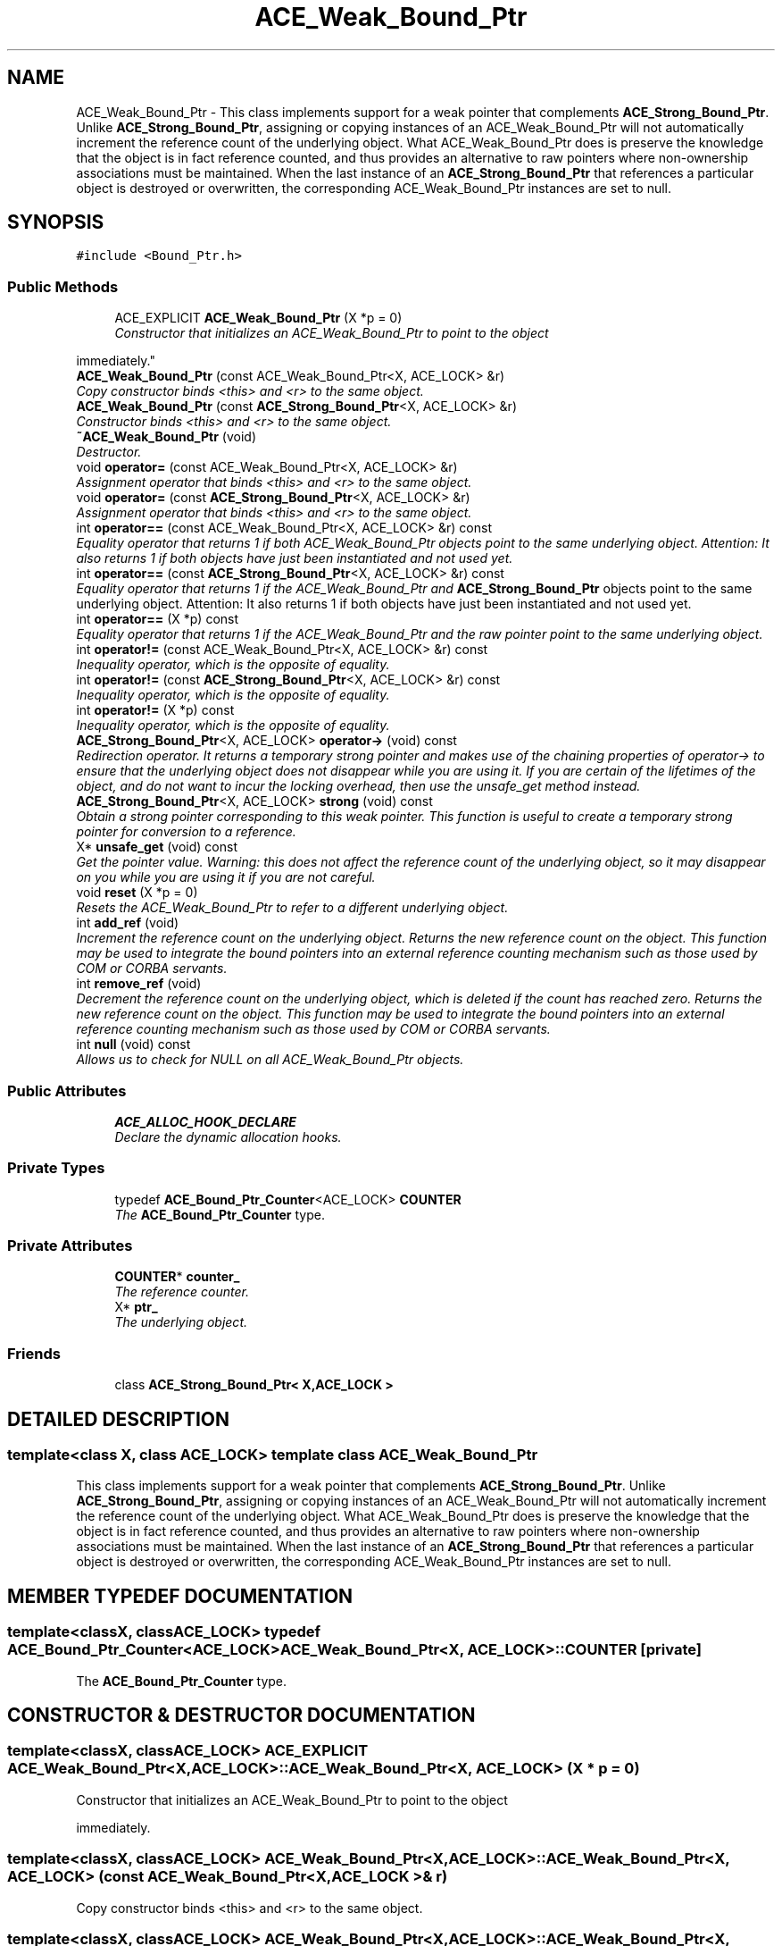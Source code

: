 .TH ACE_Weak_Bound_Ptr 3 "5 Oct 2001" "ACE" \" -*- nroff -*-
.ad l
.nh
.SH NAME
ACE_Weak_Bound_Ptr \- This class implements support for a weak pointer that complements \fBACE_Strong_Bound_Ptr\fR. Unlike \fBACE_Strong_Bound_Ptr\fR, assigning or copying instances of an ACE_Weak_Bound_Ptr will not automatically increment the reference count of the underlying object. What ACE_Weak_Bound_Ptr does is preserve the knowledge that the object is in fact reference counted, and thus provides an alternative to raw pointers where non-ownership associations must be maintained. When the last instance of an \fBACE_Strong_Bound_Ptr\fR that references a particular object is destroyed or overwritten, the corresponding ACE_Weak_Bound_Ptr instances are set to null. 
.SH SYNOPSIS
.br
.PP
\fC#include <Bound_Ptr.h>\fR
.PP
.SS Public Methods

.in +1c
.ti -1c
.RI "ACE_EXPLICIT \fBACE_Weak_Bound_Ptr\fR (X *p = 0)"
.br
.RI "\fIConstructor that initializes an ACE_Weak_Bound_Ptr to point to the object 
.PP
 immediately.\fR"
.ti -1c
.RI "\fBACE_Weak_Bound_Ptr\fR (const ACE_Weak_Bound_Ptr<X, ACE_LOCK> &r)"
.br
.RI "\fICopy constructor binds <this> and <r> to the same object.\fR"
.ti -1c
.RI "\fBACE_Weak_Bound_Ptr\fR (const \fBACE_Strong_Bound_Ptr\fR<X, ACE_LOCK> &r)"
.br
.RI "\fIConstructor binds <this> and <r> to the same object.\fR"
.ti -1c
.RI "\fB~ACE_Weak_Bound_Ptr\fR (void)"
.br
.RI "\fIDestructor.\fR"
.ti -1c
.RI "void \fBoperator=\fR (const ACE_Weak_Bound_Ptr<X, ACE_LOCK> &r)"
.br
.RI "\fIAssignment operator that binds <this> and <r> to the same object.\fR"
.ti -1c
.RI "void \fBoperator=\fR (const \fBACE_Strong_Bound_Ptr\fR<X, ACE_LOCK> &r)"
.br
.RI "\fIAssignment operator that binds <this> and <r> to the same object.\fR"
.ti -1c
.RI "int \fBoperator==\fR (const ACE_Weak_Bound_Ptr<X, ACE_LOCK> &r) const"
.br
.RI "\fIEquality operator that returns 1 if both ACE_Weak_Bound_Ptr objects point to the same underlying object. Attention: It also returns 1 if both objects have just been instantiated and not used yet.\fR"
.ti -1c
.RI "int \fBoperator==\fR (const \fBACE_Strong_Bound_Ptr\fR<X, ACE_LOCK> &r) const"
.br
.RI "\fIEquality operator that returns 1 if the ACE_Weak_Bound_Ptr and \fBACE_Strong_Bound_Ptr\fR objects point to the same underlying object. Attention: It also returns 1 if both objects have just been instantiated and not used yet.\fR"
.ti -1c
.RI "int \fBoperator==\fR (X *p) const"
.br
.RI "\fIEquality operator that returns 1 if the ACE_Weak_Bound_Ptr and the raw pointer point to the same underlying object.\fR"
.ti -1c
.RI "int \fBoperator!=\fR (const ACE_Weak_Bound_Ptr<X, ACE_LOCK> &r) const"
.br
.RI "\fIInequality operator, which is the opposite of equality.\fR"
.ti -1c
.RI "int \fBoperator!=\fR (const \fBACE_Strong_Bound_Ptr\fR<X, ACE_LOCK> &r) const"
.br
.RI "\fIInequality operator, which is the opposite of equality.\fR"
.ti -1c
.RI "int \fBoperator!=\fR (X *p) const"
.br
.RI "\fIInequality operator, which is the opposite of equality.\fR"
.ti -1c
.RI "\fBACE_Strong_Bound_Ptr\fR<X, ACE_LOCK> \fBoperator->\fR (void) const"
.br
.RI "\fIRedirection operator. It returns a temporary strong pointer and makes use of the chaining properties of operator-> to ensure that the underlying object does not disappear while you are using it. If you are certain of the lifetimes of the object, and do not want to incur the locking overhead, then use the unsafe_get method instead.\fR"
.ti -1c
.RI "\fBACE_Strong_Bound_Ptr\fR<X, ACE_LOCK> \fBstrong\fR (void) const"
.br
.RI "\fIObtain a strong pointer corresponding to this weak pointer. This function is useful to create a temporary strong pointer for conversion to a reference.\fR"
.ti -1c
.RI "X* \fBunsafe_get\fR (void) const"
.br
.RI "\fIGet the pointer value. Warning: this does not affect the reference count of the underlying object, so it may disappear on you while you are using it if you are not careful.\fR"
.ti -1c
.RI "void \fBreset\fR (X *p = 0)"
.br
.RI "\fIResets the ACE_Weak_Bound_Ptr to refer to a different underlying object.\fR"
.ti -1c
.RI "int \fBadd_ref\fR (void)"
.br
.RI "\fIIncrement the reference count on the underlying object. Returns the new reference count on the object. This function may be used to integrate the bound pointers into an external reference counting mechanism such as those used by COM or CORBA servants.\fR"
.ti -1c
.RI "int \fBremove_ref\fR (void)"
.br
.RI "\fIDecrement the reference count on the underlying object, which is deleted if the count has reached zero. Returns the new reference count on the object. This function may be used to integrate the bound pointers into an external reference counting mechanism such as those used by COM or CORBA servants.\fR"
.ti -1c
.RI "int \fBnull\fR (void) const"
.br
.RI "\fIAllows us to check for NULL on all ACE_Weak_Bound_Ptr objects.\fR"
.in -1c
.SS Public Attributes

.in +1c
.ti -1c
.RI "\fBACE_ALLOC_HOOK_DECLARE\fR"
.br
.RI "\fIDeclare the dynamic allocation hooks.\fR"
.in -1c
.SS Private Types

.in +1c
.ti -1c
.RI "typedef \fBACE_Bound_Ptr_Counter\fR<ACE_LOCK> \fBCOUNTER\fR"
.br
.RI "\fIThe \fBACE_Bound_Ptr_Counter\fR type.\fR"
.in -1c
.SS Private Attributes

.in +1c
.ti -1c
.RI "\fBCOUNTER\fR* \fBcounter_\fR"
.br
.RI "\fIThe reference counter.\fR"
.ti -1c
.RI "X* \fBptr_\fR"
.br
.RI "\fIThe underlying object.\fR"
.in -1c
.SS Friends

.in +1c
.ti -1c
.RI "class \fBACE_Strong_Bound_Ptr< X,ACE_LOCK >\fR"
.br
.in -1c
.SH DETAILED DESCRIPTION
.PP 

.SS template<class X, class ACE_LOCK>  template class ACE_Weak_Bound_Ptr
This class implements support for a weak pointer that complements \fBACE_Strong_Bound_Ptr\fR. Unlike \fBACE_Strong_Bound_Ptr\fR, assigning or copying instances of an ACE_Weak_Bound_Ptr will not automatically increment the reference count of the underlying object. What ACE_Weak_Bound_Ptr does is preserve the knowledge that the object is in fact reference counted, and thus provides an alternative to raw pointers where non-ownership associations must be maintained. When the last instance of an \fBACE_Strong_Bound_Ptr\fR that references a particular object is destroyed or overwritten, the corresponding ACE_Weak_Bound_Ptr instances are set to null.
.PP
.SH MEMBER TYPEDEF DOCUMENTATION
.PP 
.SS template<classX, classACE_LOCK> typedef \fBACE_Bound_Ptr_Counter\fR<ACE_LOCK> ACE_Weak_Bound_Ptr<X, ACE_LOCK>::COUNTER\fC [private]\fR
.PP
The \fBACE_Bound_Ptr_Counter\fR type.
.PP
.SH CONSTRUCTOR & DESTRUCTOR DOCUMENTATION
.PP 
.SS template<classX, classACE_LOCK> ACE_EXPLICIT ACE_Weak_Bound_Ptr<X, ACE_LOCK>::ACE_Weak_Bound_Ptr<X, ACE_LOCK> (X * p = 0)
.PP
Constructor that initializes an ACE_Weak_Bound_Ptr to point to the object 
.PP
 immediately.
.PP
.SS template<classX, classACE_LOCK> ACE_Weak_Bound_Ptr<X, ACE_LOCK>::ACE_Weak_Bound_Ptr<X, ACE_LOCK> (const ACE_Weak_Bound_Ptr< X,ACE_LOCK >& r)
.PP
Copy constructor binds <this> and <r> to the same object.
.PP
.SS template<classX, classACE_LOCK> ACE_Weak_Bound_Ptr<X, ACE_LOCK>::ACE_Weak_Bound_Ptr<X, ACE_LOCK> (const \fBACE_Strong_Bound_Ptr\fR< X,ACE_LOCK >& r)
.PP
Constructor binds <this> and <r> to the same object.
.PP
.SS template<classX, classACE_LOCK> ACE_Weak_Bound_Ptr<X, ACE_LOCK>::~ACE_Weak_Bound_Ptr<X, ACE_LOCK> (void)
.PP
Destructor.
.PP
.SH MEMBER FUNCTION DOCUMENTATION
.PP 
.SS template<classX, classACE_LOCK> int ACE_Weak_Bound_Ptr<X, ACE_LOCK>::add_ref (void)
.PP
Increment the reference count on the underlying object. Returns the new reference count on the object. This function may be used to integrate the bound pointers into an external reference counting mechanism such as those used by COM or CORBA servants.
.PP
.SS template<classX, classACE_LOCK> int ACE_Weak_Bound_Ptr<X, ACE_LOCK>::null (void) const
.PP
Allows us to check for NULL on all ACE_Weak_Bound_Ptr objects.
.PP
.SS template<classX, classACE_LOCK> int ACE_Weak_Bound_Ptr<X, ACE_LOCK>::operator!= (X * p) const
.PP
Inequality operator, which is the opposite of equality.
.PP
.SS template<classX, classACE_LOCK> int ACE_Weak_Bound_Ptr<X, ACE_LOCK>::operator!= (const \fBACE_Strong_Bound_Ptr\fR< X,ACE_LOCK >& r) const
.PP
Inequality operator, which is the opposite of equality.
.PP
.SS template<classX, classACE_LOCK> int ACE_Weak_Bound_Ptr<X, ACE_LOCK>::operator!= (const ACE_Weak_Bound_Ptr< X,ACE_LOCK >& r) const
.PP
Inequality operator, which is the opposite of equality.
.PP
.SS template<classX, classACE_LOCK> \fBACE_Strong_Bound_Ptr\fR< X,ACE_LOCK > ACE_Weak_Bound_Ptr<X, ACE_LOCK>::operator-> (void) const
.PP
Redirection operator. It returns a temporary strong pointer and makes use of the chaining properties of operator-> to ensure that the underlying object does not disappear while you are using it. If you are certain of the lifetimes of the object, and do not want to incur the locking overhead, then use the unsafe_get method instead.
.PP
.SS template<classX, classACE_LOCK> void ACE_Weak_Bound_Ptr<X, ACE_LOCK>::operator= (const \fBACE_Strong_Bound_Ptr\fR< X,ACE_LOCK >& r)
.PP
Assignment operator that binds <this> and <r> to the same object.
.PP
.SS template<classX, classACE_LOCK> void ACE_Weak_Bound_Ptr<X, ACE_LOCK>::operator= (const ACE_Weak_Bound_Ptr< X,ACE_LOCK >& r)
.PP
Assignment operator that binds <this> and <r> to the same object.
.PP
.SS template<classX, classACE_LOCK> int ACE_Weak_Bound_Ptr<X, ACE_LOCK>::operator== (X * p) const
.PP
Equality operator that returns 1 if the ACE_Weak_Bound_Ptr and the raw pointer point to the same underlying object.
.PP
.SS template<classX, classACE_LOCK> int ACE_Weak_Bound_Ptr<X, ACE_LOCK>::operator== (const \fBACE_Strong_Bound_Ptr\fR< X,ACE_LOCK >& r) const
.PP
Equality operator that returns 1 if the ACE_Weak_Bound_Ptr and \fBACE_Strong_Bound_Ptr\fR objects point to the same underlying object. Attention: It also returns 1 if both objects have just been instantiated and not used yet.
.PP
.SS template<classX, classACE_LOCK> int ACE_Weak_Bound_Ptr<X, ACE_LOCK>::operator== (const ACE_Weak_Bound_Ptr< X,ACE_LOCK >& r) const
.PP
Equality operator that returns 1 if both ACE_Weak_Bound_Ptr objects point to the same underlying object. Attention: It also returns 1 if both objects have just been instantiated and not used yet.
.PP
.SS template<classX, classACE_LOCK> int ACE_Weak_Bound_Ptr<X, ACE_LOCK>::remove_ref (void)
.PP
Decrement the reference count on the underlying object, which is deleted if the count has reached zero. Returns the new reference count on the object. This function may be used to integrate the bound pointers into an external reference counting mechanism such as those used by COM or CORBA servants.
.PP
.SS template<classX, classACE_LOCK> void ACE_Weak_Bound_Ptr<X, ACE_LOCK>::reset (X * p = 0)
.PP
Resets the ACE_Weak_Bound_Ptr to refer to a different underlying object.
.PP
.SS template<classX, classACE_LOCK> \fBACE_Strong_Bound_Ptr\fR< X,ACE_LOCK > ACE_Weak_Bound_Ptr<X, ACE_LOCK>::strong (void) const
.PP
Obtain a strong pointer corresponding to this weak pointer. This function is useful to create a temporary strong pointer for conversion to a reference.
.PP
.SS template<classX, classACE_LOCK> X * ACE_Weak_Bound_Ptr<X, ACE_LOCK>::unsafe_get (void) const
.PP
Get the pointer value. Warning: this does not affect the reference count of the underlying object, so it may disappear on you while you are using it if you are not careful.
.PP
.SH FRIENDS AND RELATED FUNCTION DOCUMENTATION
.PP 
.SS template<classX, classACE_LOCK> class \fBACE_Strong_Bound_Ptr\fR\fC [friend]\fR
.PP
.SH MEMBER DATA DOCUMENTATION
.PP 
.SS template<classX, classACE_LOCK> ACE_Weak_Bound_Ptr<X, ACE_LOCK>::ACE_ALLOC_HOOK_DECLARE
.PP
Declare the dynamic allocation hooks.
.PP
.SS template<classX, classACE_LOCK> \fBCOUNTER\fR * ACE_Weak_Bound_Ptr<X, ACE_LOCK>::counter_\fC [private]\fR
.PP
The reference counter.
.PP
.SS template<classX, classACE_LOCK> X * ACE_Weak_Bound_Ptr<X, ACE_LOCK>::ptr_\fC [private]\fR
.PP
The underlying object.
.PP


.SH AUTHOR
.PP 
Generated automatically by Doxygen for ACE from the source code.
